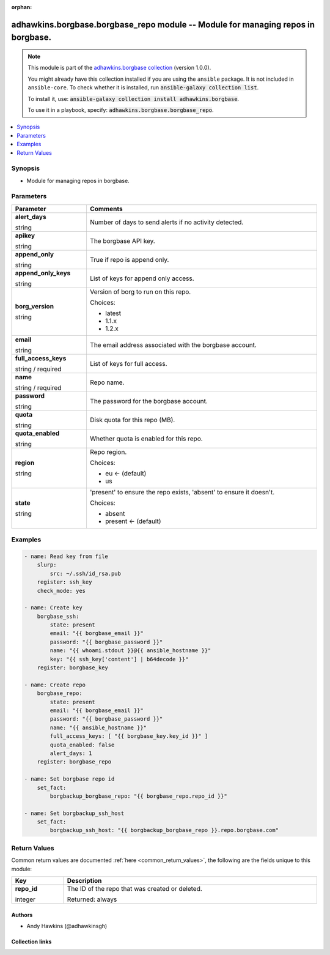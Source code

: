 .. Document meta

:orphan:

.. |antsibull-internal-nbsp| unicode:: 0xA0
    :trim:

.. role:: ansible-attribute-support-label
.. role:: ansible-attribute-support-property
.. role:: ansible-attribute-support-full
.. role:: ansible-attribute-support-partial
.. role:: ansible-attribute-support-none
.. role:: ansible-attribute-support-na
.. role:: ansible-option-type
.. role:: ansible-option-elements
.. role:: ansible-option-required
.. role:: ansible-option-versionadded
.. role:: ansible-option-aliases
.. role:: ansible-option-choices
.. role:: ansible-option-choices-entry
.. role:: ansible-option-default
.. role:: ansible-option-default-bold
.. role:: ansible-option-configuration
.. role:: ansible-option-returned-bold
.. role:: ansible-option-sample-bold

.. Anchors

.. _ansible_collections.adhawkins.borgbase.borgbase_repo_module:

.. Anchors: short name for ansible.builtin

.. Anchors: aliases



.. Title

adhawkins.borgbase.borgbase_repo module -- Module for managing repos in borgbase.
+++++++++++++++++++++++++++++++++++++++++++++++++++++++++++++++++++++++++++++++++

.. Collection note

.. note::
    This module is part of the `adhawkins.borgbase collection <https://galaxy.ansible.com/adhawkins/borgbase>`_ (version 1.0.0).

    You might already have this collection installed if you are using the ``ansible`` package.
    It is not included in ``ansible-core``.
    To check whether it is installed, run :code:`ansible-galaxy collection list`.

    To install it, use: :code:`ansible-galaxy collection install adhawkins.borgbase`.

    To use it in a playbook, specify: :code:`adhawkins.borgbase.borgbase_repo`.

.. version_added

.. versionadded:: 2.4 of adhawkins.borgbase

.. contents::
   :local:
   :depth: 1

.. Deprecated


Synopsis
--------

.. Description

- Module for managing repos in borgbase.


.. Aliases


.. Requirements


.. Options

Parameters
----------

.. rst-class:: ansible-option-table

.. list-table::
  :width: 100%
  :widths: auto
  :header-rows: 1

  * - Parameter
    - Comments

  * - .. raw:: html

        <div class="ansible-option-cell">
        <div class="ansibleOptionAnchor" id="parameter-alert_days"></div>

      .. _ansible_collections.adhawkins.borgbase.borgbase_repo_module__parameter-alert_days:

      .. rst-class:: ansible-option-title

      **alert_days**

      .. raw:: html

        <a class="ansibleOptionLink" href="#parameter-alert_days" title="Permalink to this option"></a>

      .. rst-class:: ansible-option-type-line

      :ansible-option-type:`string`

      .. raw:: html

        </div>

    - .. raw:: html

        <div class="ansible-option-cell">

      Number of days to send alerts if no activity detected.


      .. raw:: html

        </div>

  * - .. raw:: html

        <div class="ansible-option-cell">
        <div class="ansibleOptionAnchor" id="parameter-apikey"></div>

      .. _ansible_collections.adhawkins.borgbase.borgbase_repo_module__parameter-apikey:

      .. rst-class:: ansible-option-title

      **apikey**

      .. raw:: html

        <a class="ansibleOptionLink" href="#parameter-apikey" title="Permalink to this option"></a>

      .. rst-class:: ansible-option-type-line

      :ansible-option-type:`string`

      .. raw:: html

        </div>

    - .. raw:: html

        <div class="ansible-option-cell">

      The borgbase API key.


      .. raw:: html

        </div>

  * - .. raw:: html

        <div class="ansible-option-cell">
        <div class="ansibleOptionAnchor" id="parameter-append_only"></div>

      .. _ansible_collections.adhawkins.borgbase.borgbase_repo_module__parameter-append_only:

      .. rst-class:: ansible-option-title

      **append_only**

      .. raw:: html

        <a class="ansibleOptionLink" href="#parameter-append_only" title="Permalink to this option"></a>

      .. rst-class:: ansible-option-type-line

      :ansible-option-type:`string`

      .. raw:: html

        </div>

    - .. raw:: html

        <div class="ansible-option-cell">

      True if repo is append only.


      .. raw:: html

        </div>

  * - .. raw:: html

        <div class="ansible-option-cell">
        <div class="ansibleOptionAnchor" id="parameter-append_only_keys"></div>

      .. _ansible_collections.adhawkins.borgbase.borgbase_repo_module__parameter-append_only_keys:

      .. rst-class:: ansible-option-title

      **append_only_keys**

      .. raw:: html

        <a class="ansibleOptionLink" href="#parameter-append_only_keys" title="Permalink to this option"></a>

      .. rst-class:: ansible-option-type-line

      :ansible-option-type:`string`

      .. raw:: html

        </div>

    - .. raw:: html

        <div class="ansible-option-cell">

      List of keys for append only access.


      .. raw:: html

        </div>

  * - .. raw:: html

        <div class="ansible-option-cell">
        <div class="ansibleOptionAnchor" id="parameter-borg_version"></div>

      .. _ansible_collections.adhawkins.borgbase.borgbase_repo_module__parameter-borg_version:

      .. rst-class:: ansible-option-title

      **borg_version**

      .. raw:: html

        <a class="ansibleOptionLink" href="#parameter-borg_version" title="Permalink to this option"></a>

      .. rst-class:: ansible-option-type-line

      :ansible-option-type:`string`

      .. raw:: html

        </div>

    - .. raw:: html

        <div class="ansible-option-cell">

      Version of borg to run on this repo.


      .. rst-class:: ansible-option-line

      :ansible-option-choices:`Choices:`

      - :ansible-option-choices-entry:`latest`
      - :ansible-option-choices-entry:`1.1.x`
      - :ansible-option-choices-entry:`1.2.x`

      .. raw:: html

        </div>

  * - .. raw:: html

        <div class="ansible-option-cell">
        <div class="ansibleOptionAnchor" id="parameter-email"></div>

      .. _ansible_collections.adhawkins.borgbase.borgbase_repo_module__parameter-email:

      .. rst-class:: ansible-option-title

      **email**

      .. raw:: html

        <a class="ansibleOptionLink" href="#parameter-email" title="Permalink to this option"></a>

      .. rst-class:: ansible-option-type-line

      :ansible-option-type:`string`

      .. raw:: html

        </div>

    - .. raw:: html

        <div class="ansible-option-cell">

      The email address associated with the borgbase account.


      .. raw:: html

        </div>

  * - .. raw:: html

        <div class="ansible-option-cell">
        <div class="ansibleOptionAnchor" id="parameter-full_access_keys"></div>

      .. _ansible_collections.adhawkins.borgbase.borgbase_repo_module__parameter-full_access_keys:

      .. rst-class:: ansible-option-title

      **full_access_keys**

      .. raw:: html

        <a class="ansibleOptionLink" href="#parameter-full_access_keys" title="Permalink to this option"></a>

      .. rst-class:: ansible-option-type-line

      :ansible-option-type:`string` / :ansible-option-required:`required`

      .. raw:: html

        </div>

    - .. raw:: html

        <div class="ansible-option-cell">

      List of keys for full access.


      .. raw:: html

        </div>

  * - .. raw:: html

        <div class="ansible-option-cell">
        <div class="ansibleOptionAnchor" id="parameter-name"></div>

      .. _ansible_collections.adhawkins.borgbase.borgbase_repo_module__parameter-name:

      .. rst-class:: ansible-option-title

      **name**

      .. raw:: html

        <a class="ansibleOptionLink" href="#parameter-name" title="Permalink to this option"></a>

      .. rst-class:: ansible-option-type-line

      :ansible-option-type:`string` / :ansible-option-required:`required`

      .. raw:: html

        </div>

    - .. raw:: html

        <div class="ansible-option-cell">

      Repo name.


      .. raw:: html

        </div>

  * - .. raw:: html

        <div class="ansible-option-cell">
        <div class="ansibleOptionAnchor" id="parameter-password"></div>

      .. _ansible_collections.adhawkins.borgbase.borgbase_repo_module__parameter-password:

      .. rst-class:: ansible-option-title

      **password**

      .. raw:: html

        <a class="ansibleOptionLink" href="#parameter-password" title="Permalink to this option"></a>

      .. rst-class:: ansible-option-type-line

      :ansible-option-type:`string`

      .. raw:: html

        </div>

    - .. raw:: html

        <div class="ansible-option-cell">

      The password for the borgbase account.


      .. raw:: html

        </div>

  * - .. raw:: html

        <div class="ansible-option-cell">
        <div class="ansibleOptionAnchor" id="parameter-quota"></div>

      .. _ansible_collections.adhawkins.borgbase.borgbase_repo_module__parameter-quota:

      .. rst-class:: ansible-option-title

      **quota**

      .. raw:: html

        <a class="ansibleOptionLink" href="#parameter-quota" title="Permalink to this option"></a>

      .. rst-class:: ansible-option-type-line

      :ansible-option-type:`string`

      .. raw:: html

        </div>

    - .. raw:: html

        <div class="ansible-option-cell">

      Disk quota for this repo (MB).


      .. raw:: html

        </div>

  * - .. raw:: html

        <div class="ansible-option-cell">
        <div class="ansibleOptionAnchor" id="parameter-quota_enabled"></div>

      .. _ansible_collections.adhawkins.borgbase.borgbase_repo_module__parameter-quota_enabled:

      .. rst-class:: ansible-option-title

      **quota_enabled**

      .. raw:: html

        <a class="ansibleOptionLink" href="#parameter-quota_enabled" title="Permalink to this option"></a>

      .. rst-class:: ansible-option-type-line

      :ansible-option-type:`string`

      .. raw:: html

        </div>

    - .. raw:: html

        <div class="ansible-option-cell">

      Whether quota is enabled for this repo.


      .. raw:: html

        </div>

  * - .. raw:: html

        <div class="ansible-option-cell">
        <div class="ansibleOptionAnchor" id="parameter-region"></div>

      .. _ansible_collections.adhawkins.borgbase.borgbase_repo_module__parameter-region:

      .. rst-class:: ansible-option-title

      **region**

      .. raw:: html

        <a class="ansibleOptionLink" href="#parameter-region" title="Permalink to this option"></a>

      .. rst-class:: ansible-option-type-line

      :ansible-option-type:`string`

      .. raw:: html

        </div>

    - .. raw:: html

        <div class="ansible-option-cell">

      Repo region.


      .. rst-class:: ansible-option-line

      :ansible-option-choices:`Choices:`

      - :ansible-option-default-bold:`eu` :ansible-option-default:`← (default)`
      - :ansible-option-choices-entry:`us`

      .. raw:: html

        </div>

  * - .. raw:: html

        <div class="ansible-option-cell">
        <div class="ansibleOptionAnchor" id="parameter-state"></div>

      .. _ansible_collections.adhawkins.borgbase.borgbase_repo_module__parameter-state:

      .. rst-class:: ansible-option-title

      **state**

      .. raw:: html

        <a class="ansibleOptionLink" href="#parameter-state" title="Permalink to this option"></a>

      .. rst-class:: ansible-option-type-line

      :ansible-option-type:`string`

      .. raw:: html

        </div>

    - .. raw:: html

        <div class="ansible-option-cell">

      'present' to ensure the repo exists, 'absent' to ensure it doesn't.


      .. rst-class:: ansible-option-line

      :ansible-option-choices:`Choices:`

      - :ansible-option-choices-entry:`absent`
      - :ansible-option-default-bold:`present` :ansible-option-default:`← (default)`

      .. raw:: html

        </div>


.. Attributes


.. Notes


.. Seealso


.. Examples

Examples
--------

.. code-block:: yaml+jinja

    
    - name: Read key from file
        slurp:
            src: ~/.ssh/id_rsa.pub
        register: ssh_key
        check_mode: yes

    - name: Create key
        borgbase_ssh:
            state: present
            email: "{{ borgbase_email }}"
            password: "{{ borgbase_password }}"
            name: "{{ whoami.stdout }}@{{ ansible_hostname }}"
            key: "{{ ssh_key['content'] | b64decode }}"
        register: borgbase_key

    - name: Create repo
        borgbase_repo:
            state: present
            email: "{{ borgbase_email }}"
            password: "{{ borgbase_password }}"
            name: "{{ ansible_hostname }}"
            full_access_keys: [ "{{ borgbase_key.key_id }}" ]
            quota_enabled: false
            alert_days: 1
        register: borgbase_repo

    - name: Set borgbase repo id
        set_fact:
            borgbackup_borgbase_repo: "{{ borgbase_repo.repo_id }}"

    - name: Set borgbackup_ssh_host
        set_fact:
            borgbackup_ssh_host: "{{ borgbackup_borgbase_repo }}.repo.borgbase.com"




.. Facts


.. Return values

Return Values
-------------
Common return values are documented :ref:`here <common_return_values>`, the following are the fields unique to this module:

.. rst-class:: ansible-option-table

.. list-table::
  :width: 100%
  :widths: auto
  :header-rows: 1

  * - Key
    - Description

  * - .. raw:: html

        <div class="ansible-option-cell">
        <div class="ansibleOptionAnchor" id="return-repo_id"></div>

      .. _ansible_collections.adhawkins.borgbase.borgbase_repo_module__return-repo_id:

      .. rst-class:: ansible-option-title

      **repo_id**

      .. raw:: html

        <a class="ansibleOptionLink" href="#return-repo_id" title="Permalink to this return value"></a>

      .. rst-class:: ansible-option-type-line

      :ansible-option-type:`integer`

      .. raw:: html

        </div>

    - .. raw:: html

        <div class="ansible-option-cell">

      The ID of the repo that was created or deleted.


      .. rst-class:: ansible-option-line

      :ansible-option-returned-bold:`Returned:` always


      .. raw:: html

        </div>



..  Status (Presently only deprecated)


.. Authors

Authors
~~~~~~~

- Andy Hawkins (@adhawkinsgh)



.. Extra links

Collection links
~~~~~~~~~~~~~~~~

.. raw:: html

  <p class="ansible-links">
    <a href="http://example.com/issue/tracker" aria-role="button" target="_blank" rel="noopener external">Issue Tracker</a>
    <a href="http://example.com" aria-role="button" target="_blank" rel="noopener external">Homepage</a>
    <a href="http://github.com/adhawkins/ansible-borgbase" aria-role="button" target="_blank" rel="noopener external">Repository (Sources)</a>
  </p>

.. Parsing errors

